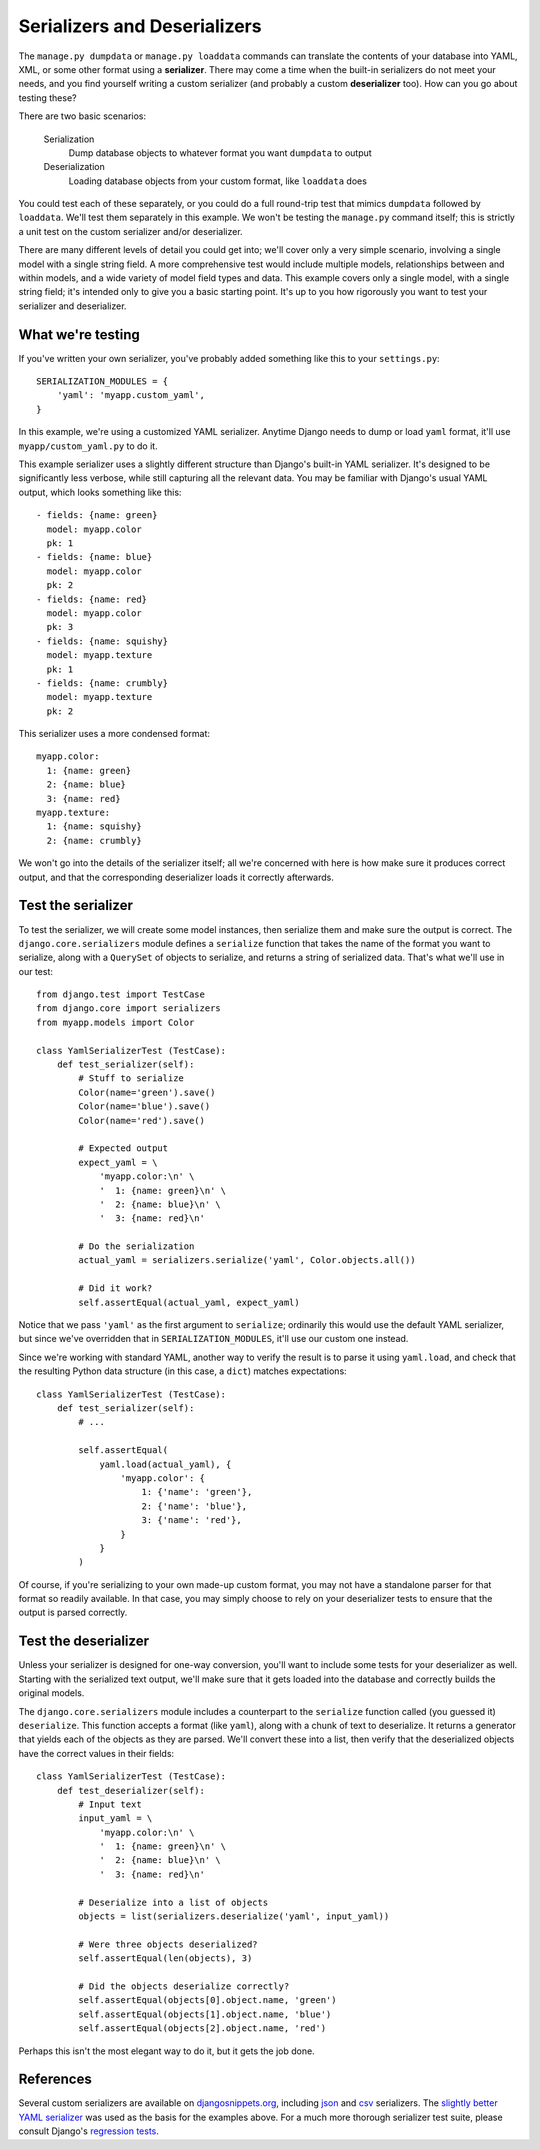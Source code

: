 Serializers and Deserializers
------------------------------

The ``manage.py dumpdata`` or ``manage.py loaddata`` commands can translate the
contents of your database into YAML, XML, or some other format using a
**serializer**. There may come a time when the built-in serializers do not meet
your needs, and you find yourself writing a custom serializer (and probably a
custom **deserializer** too). How can you go about testing these?

There are two basic scenarios:

    Serialization
        Dump database objects to whatever format you want ``dumpdata`` to output
    Deserialization
        Loading database objects from your custom format, like ``loaddata`` does

You could test each of these separately, or you could do a full round-trip test
that mimics ``dumpdata`` followed by ``loaddata``. We'll test them separately in
this example. We won't be testing the ``manage.py`` command itself; this is
strictly a unit test on the custom serializer and/or deserializer.

There are many different levels of detail you could get into; we'll cover only a
very simple scenario, involving a single model with a single string field. A
more comprehensive test would include multiple models, relationships between and
within models, and a wide variety of model field types and data. This example
covers only a single model, with a single string field; it's intended only to
give you a basic starting point. It's up to you how rigorously you want to test
your serializer and deserializer.


What we're testing
~~~~~~~~~~~~~~~~~~~~~~~~~

If you've written your own serializer, you've probably added something like this
to your ``settings.py``::

    SERIALIZATION_MODULES = {
        'yaml': 'myapp.custom_yaml',
    }

In this example, we're using a customized YAML serializer. Anytime Django needs
to dump or load ``yaml`` format, it'll use ``myapp/custom_yaml.py`` to do it.

This example serializer uses a slightly different structure than Django's
built-in YAML serializer. It's designed to be significantly less verbose, while
still capturing all the relevant data. You may be familiar with Django's usual
YAML output, which looks something like this::

    - fields: {name: green}
      model: myapp.color
      pk: 1
    - fields: {name: blue}
      model: myapp.color
      pk: 2
    - fields: {name: red}
      model: myapp.color
      pk: 3
    - fields: {name: squishy}
      model: myapp.texture
      pk: 1
    - fields: {name: crumbly}
      model: myapp.texture
      pk: 2

This serializer uses a more condensed format::

    myapp.color:
      1: {name: green}
      2: {name: blue}
      3: {name: red}
    myapp.texture:
      1: {name: squishy}
      2: {name: crumbly}

We won't go into the details of the serializer itself; all we're concerned with
here is how make sure it produces correct output, and that the corresponding
deserializer loads it correctly afterwards.


Test the serializer
~~~~~~~~~~~~~~~~~~~~~~~~~

To test the serializer, we will create some model instances, then serialize them
and make sure the output is correct. The ``django.core.serializers`` module
defines a ``serialize`` function that takes the name of the format you want to
serialize, along with a ``QuerySet`` of objects to serialize, and returns a
string of serialized data. That's what we'll use in our test::

    from django.test import TestCase
    from django.core import serializers
    from myapp.models import Color

    class YamlSerializerTest (TestCase):
        def test_serializer(self):
            # Stuff to serialize
            Color(name='green').save()
            Color(name='blue').save()
            Color(name='red').save()

            # Expected output
            expect_yaml = \
                'myapp.color:\n' \
                '  1: {name: green}\n' \
                '  2: {name: blue}\n' \
                '  3: {name: red}\n'

            # Do the serialization
            actual_yaml = serializers.serialize('yaml', Color.objects.all())

            # Did it work?
            self.assertEqual(actual_yaml, expect_yaml)

Notice that we pass ``'yaml'`` as the first argument to ``serialize``;
ordinarily this would use the default YAML serializer, but since we've
overridden that in ``SERIALIZATION_MODULES``, it'll use our custom one instead.

Since we're working with standard YAML, another way to verify the result is to
parse it using ``yaml.load``, and check that the resulting Python data structure
(in this case, a ``dict``) matches expectations::

    class YamlSerializerTest (TestCase):
        def test_serializer(self):
            # ...

            self.assertEqual(
                yaml.load(actual_yaml), {
                    'myapp.color': {
                        1: {'name': 'green'},
                        2: {'name': 'blue'},
                        3: {'name': 'red'},
                    }
                }
            )

Of course, if you're serializing to your own made-up custom format, you may not
have a standalone parser for that format so readily available. In that case, you
may simply choose to rely on your deserializer tests to ensure that the output
is parsed correctly.


Test the deserializer
~~~~~~~~~~~~~~~~~~~~~~~~~

Unless your serializer is designed for one-way conversion, you'll want to
include some tests for your deserializer as well. Starting with the serialized
text output, we'll make sure that it gets loaded into the database and correctly
builds the original models.

The ``django.core.serializers`` module includes a counterpart to the
``serialize`` function called (you guessed it) ``deserialize``. This function
accepts a format (like ``yaml``), along with a chunk of text to deserialize.
It returns a generator that yields each of the objects as they are parsed. We'll
convert these into a list, then verify that the deserialized objects have the
correct values in their fields::

    class YamlSerializerTest (TestCase):
        def test_deserializer(self):
            # Input text
            input_yaml = \
                'myapp.color:\n' \
                '  1: {name: green}\n' \
                '  2: {name: blue}\n' \
                '  3: {name: red}\n'

            # Deserialize into a list of objects
            objects = list(serializers.deserialize('yaml', input_yaml))

            # Were three objects deserialized?
            self.assertEqual(len(objects), 3)

            # Did the objects deserialize correctly?
            self.assertEqual(objects[0].object.name, 'green')
            self.assertEqual(objects[1].object.name, 'blue')
            self.assertEqual(objects[2].object.name, 'red')

Perhaps this isn't the most elegant way to do it, but it gets the job done.


References
~~~~~~~~~~~~

Several custom serializers are available on djangosnippets.org_, including json_
and csv_ serializers. The `slightly better YAML serializer`_ was used as the
basis for the examples above. For a much more thorough serializer test suite,
please consult Django's `regression tests`_.

.. _djangosnippets.org: http://djangosnippets.org/
.. _json: http://djangosnippets.org/snippets/1162/
.. _csv: http://djangosnippets.org/snippets/2240/
.. _slightly better YAML serializer: http://djangosnippets.org/snippets/2461/
.. _regression tests: https://github.com/django/django/blob/master/tests/regressiontests/serializers_regress/tests.py

